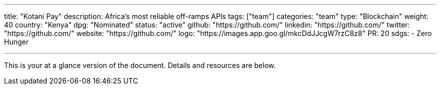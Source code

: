 ---
title: "Kotani Pay"
description: Africa's most reliable off-ramps APIs
tags: ["team"]
categories: "team"
type: "Blockchain"
weight: 40
country: "Kenya"
dpg: "Nominated"
status: "active"
github: "https://github.com/"
linkedin: "https://github.com/"
twitter: "https://github.com/"
website: "https://github.com/"
logo: "https://images.app.goo.gl/mkcDdJJcgW7rzC8z8"
PR: 20
sdgs:
    - Zero Hunger

---

This is your at a glance version of the document.
Details and resources are below.
 
 